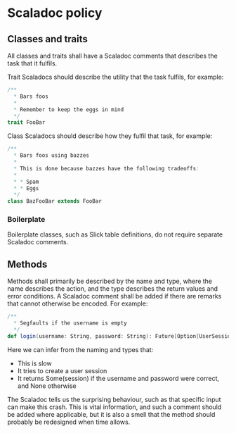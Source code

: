 * Scaladoc policy

** Classes and traits

   All classes and traits shall have a Scaladoc comments that describes the task that it fulfils.

   Trait Scaladocs should describe the utility that the task fulfils, for example:

   #+BEGIN_SRC scala
     /**
       ,* Bars foos
       ,*
       ,* Remember to keep the eggs in mind
       ,*/
     trait FooBar
   #+END_SRC

    Class Scaladocs should describe how they fulfil that task, for example:

    #+BEGIN_SRC scala
      /**
        ,* Bars foos using bazzes
        ,*
        ,* This is done because bazzes have the following tradeoffs:
        ,*
        ,* * Spam
        ,* * Eggs
        ,*/
      class BazFooBar extends FooBar
    #+END_SRC

*** Boilerplate

    Boilerplate classes, such as Slick table definitions, do not require separate
    Scaladoc comments.

** Methods

   Methods shall primarily be described by the name and type, where the name describes the action,
   and the type describes the return values and error conditions. A Scaladoc comment shall be added
   if there are remarks that cannot otherwise be encoded. For example:

   #+BEGIN_SRC scala
     /**
       ,* Segfaults if the username is empty
       ,*/
     def login(username: String, password: String): Future[Option[UserSession]]
   #+END_SRC

   Here we can infer from the naming and types that:

   - This is slow
   - It tries to create a user session
   - It returns Some(session) if the username and password were correct, and None otherwise

   The Scaladoc tells us the surprising behaviour, such as that specific input can make this crash.
   This is vital information, and such a comment should be added where applicable, but it is also a
   smell that the method should probably be redesigned when time allows.
